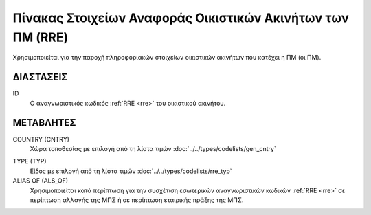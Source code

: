 
Πίνακας Στοιχείων Αναφοράς Οικιστικών Ακινήτων των ΠΜ (RRE)
===========================================================
Χρησιμοποιείται για την παροχή πληροφοριακών στοιχείων οικιστικών ακινήτων που κατέχει η ΠΜ (οι ΠΜ).


ΔΙΑΣΤΑΣΕΙΣ
----------

ID
    Ο αναγνωριστικός κωδικός :ref:`RRE <rre>` του οικιστικού ακινήτου.


ΜΕΤΑΒΛΗΤΕΣ
----------

COUNTRY (CNTRY)
    Χώρα τοποθεσίας με επιλογή από τη λίστα τιμών :doc:`../../types/codelists/gen_cntry`

.. _res_type:

TYPE (TYP)
    Είδος με επιλογή από τη λίστα τιμών :doc:`../../types/codelists/rre_typ`

ALIAS OF (ALS_OF)
    Χρησιμοποιείται κατά περίπτωση για την συσχέτιση εσωτερικών αναγνωριστικών
    κωδικών :ref:`RRE <rre>` σε περίπτωση αλλαγής της ΜΠΣ ή σε περίπτωση
    εταιρικής πράξης της ΜΠΣ.
